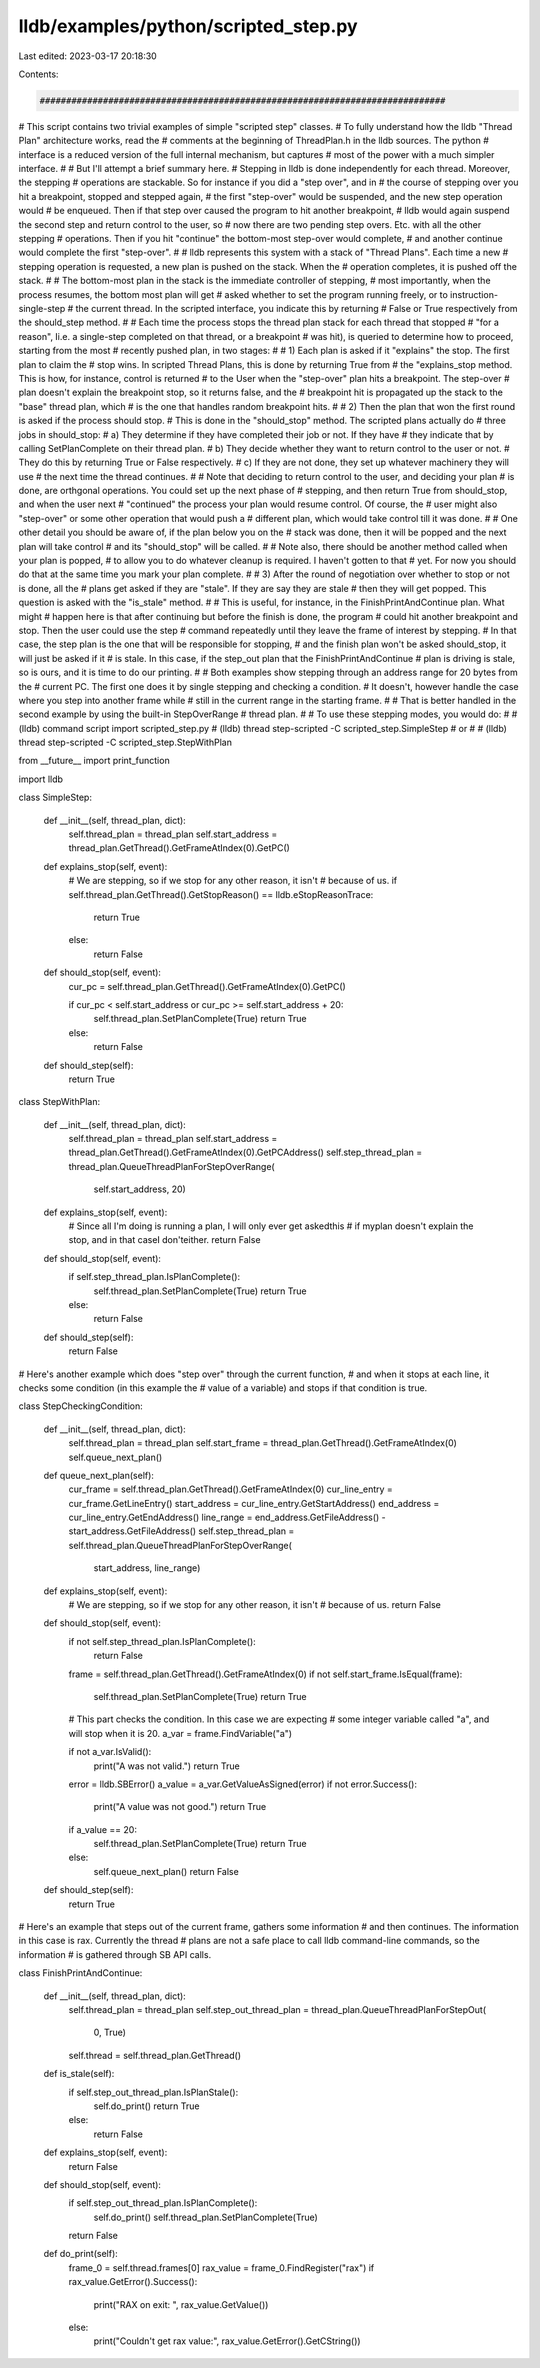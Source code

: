lldb/examples/python/scripted_step.py
=====================================

Last edited: 2023-03-17 20:18:30

Contents:

.. code-block:: py

    #############################################################################
# This script contains two trivial examples of simple "scripted step" classes.
# To fully understand how the lldb "Thread Plan" architecture works, read the
# comments at the beginning of ThreadPlan.h in the lldb sources.  The python
# interface is a reduced version of the full internal mechanism, but captures
# most of the power with a much simpler interface.
#
# But I'll attempt a brief summary here.
# Stepping in lldb is done independently for each thread.  Moreover, the stepping
# operations are stackable.  So for instance if you did a "step over", and in
# the course of stepping over you hit a breakpoint, stopped and stepped again,
# the first "step-over" would be suspended, and the new step operation would
# be enqueued.  Then if that step over caused the program to hit another breakpoint,
# lldb would again suspend the second step and return control to the user, so
# now there are two pending step overs.  Etc. with all the other stepping
# operations.  Then if you hit "continue" the bottom-most step-over would complete,
# and another continue would complete the first "step-over".
#
# lldb represents this system with a stack of "Thread Plans".  Each time a new
# stepping operation is requested, a new plan is pushed on the stack.  When the
# operation completes, it is pushed off the stack.
#
# The bottom-most plan in the stack is the immediate controller of stepping,
# most importantly, when the process resumes, the bottom most plan will get
# asked whether to set the program running freely, or to instruction-single-step
# the current thread.  In the scripted interface, you indicate this by returning
# False or True respectively from the should_step method.
#
# Each time the process stops the thread plan stack for each thread that stopped
# "for a reason", Ii.e. a single-step completed on that thread, or a breakpoint
# was hit), is queried to determine how to proceed, starting from the most
# recently pushed plan, in two stages:
#
# 1) Each plan is asked if it "explains" the stop.  The first plan to claim the
#    stop wins.  In scripted Thread Plans, this is done by returning True from
#    the "explains_stop method.  This is how, for instance, control is returned
#    to the User when the "step-over" plan hits a breakpoint.  The step-over
#    plan doesn't explain the breakpoint stop, so it returns false, and the
#    breakpoint hit is propagated up the stack to the "base" thread plan, which
#    is the one that handles random breakpoint hits.
#
# 2) Then the plan that won the first round is asked if the process should stop.
#    This is done in the "should_stop" method.  The scripted plans actually do
#    three jobs in should_stop:
#      a) They determine if they have completed their job or not.  If they have
#         they indicate that by calling SetPlanComplete on their thread plan.
#      b) They decide whether they want to return control to the user or not.
#         They do this by returning True or False respectively.
#      c) If they are not done, they set up whatever machinery they will use
#         the next time the thread continues.
#
#    Note that deciding to return control to the user, and deciding your plan
#    is done, are orthgonal operations.  You could set up the next phase of
#    stepping, and then return True from should_stop, and when the user next
#    "continued" the process your plan would resume control.  Of course, the
#    user might also "step-over" or some other operation that would push a
#    different plan, which would take control till it was done.
#
#    One other detail you should be aware of, if the plan below you on the
#    stack was done, then it will be popped and the next plan will take control
#    and its "should_stop" will be called.
#
#    Note also, there should be another method called when your plan is popped,
#    to allow you to do whatever cleanup is required.  I haven't gotten to that
#    yet.  For now you should do that at the same time you mark your plan complete.
#
# 3) After the round of negotiation over whether to stop or not is done, all the
#    plans get asked if they are "stale".  If they are say they are stale
#    then they will get popped.  This question is asked with the "is_stale" method.
#
#    This is useful, for instance, in the FinishPrintAndContinue plan.  What might
#    happen here is that after continuing but before the finish is done, the program
#    could hit another breakpoint and stop.  Then the user could use the step
#    command repeatedly until they leave the frame of interest by stepping.
#    In that case, the step plan is the one that will be responsible for stopping,
#    and the finish plan won't be asked should_stop, it will just be asked if it
#    is stale.  In this case, if the step_out plan that the FinishPrintAndContinue
#    plan is driving is stale, so is ours, and it is time to do our printing.
#
# Both examples show stepping through an address range for 20 bytes from the
# current PC.  The first one does it by single stepping and checking a condition.
# It doesn't, however handle the case where you step into another frame while
# still in the current range in the starting frame.
#
# That is better handled in the second example by using the built-in StepOverRange
# thread plan.
#
# To use these stepping modes, you would do:
#
#     (lldb) command script import scripted_step.py
#     (lldb) thread step-scripted -C scripted_step.SimpleStep
# or
#
#     (lldb) thread step-scripted -C scripted_step.StepWithPlan

from __future__ import print_function

import lldb


class SimpleStep:

    def __init__(self, thread_plan, dict):
        self.thread_plan = thread_plan
        self.start_address = thread_plan.GetThread().GetFrameAtIndex(0).GetPC()

    def explains_stop(self, event):
        # We are stepping, so if we stop for any other reason, it isn't
        # because of us.
        if self.thread_plan.GetThread().GetStopReason() == lldb.eStopReasonTrace:
            return True
        else:
            return False

    def should_stop(self, event):
        cur_pc = self.thread_plan.GetThread().GetFrameAtIndex(0).GetPC()

        if cur_pc < self.start_address or cur_pc >= self.start_address + 20:
            self.thread_plan.SetPlanComplete(True)
            return True
        else:
            return False

    def should_step(self):
        return True


class StepWithPlan:

    def __init__(self, thread_plan, dict):
        self.thread_plan = thread_plan
        self.start_address = thread_plan.GetThread().GetFrameAtIndex(0).GetPCAddress()
        self.step_thread_plan = thread_plan.QueueThreadPlanForStepOverRange(
            self.start_address, 20)

    def explains_stop(self, event):
        # Since all I'm doing is running a plan, I will only ever get askedthis
        # if myplan doesn't explain the stop, and in that caseI don'teither.
        return False

    def should_stop(self, event):
        if self.step_thread_plan.IsPlanComplete():
            self.thread_plan.SetPlanComplete(True)
            return True
        else:
            return False

    def should_step(self):
        return False

# Here's another example which does "step over" through the current function,
# and when it stops at each line, it checks some condition (in this example the
# value of a variable) and stops if that condition is true.


class StepCheckingCondition:

    def __init__(self, thread_plan, dict):
        self.thread_plan = thread_plan
        self.start_frame = thread_plan.GetThread().GetFrameAtIndex(0)
        self.queue_next_plan()

    def queue_next_plan(self):
        cur_frame = self.thread_plan.GetThread().GetFrameAtIndex(0)
        cur_line_entry = cur_frame.GetLineEntry()
        start_address = cur_line_entry.GetStartAddress()
        end_address = cur_line_entry.GetEndAddress()
        line_range = end_address.GetFileAddress() - start_address.GetFileAddress()
        self.step_thread_plan = self.thread_plan.QueueThreadPlanForStepOverRange(
            start_address, line_range)

    def explains_stop(self, event):
        # We are stepping, so if we stop for any other reason, it isn't
        # because of us.
        return False

    def should_stop(self, event):
        if not self.step_thread_plan.IsPlanComplete():
            return False

        frame = self.thread_plan.GetThread().GetFrameAtIndex(0)
        if not self.start_frame.IsEqual(frame):
            self.thread_plan.SetPlanComplete(True)
            return True

        # This part checks the condition.  In this case we are expecting
        # some integer variable called "a", and will stop when it is 20.
        a_var = frame.FindVariable("a")

        if not a_var.IsValid():
            print("A was not valid.")
            return True

        error = lldb.SBError()
        a_value = a_var.GetValueAsSigned(error)
        if not error.Success():
            print("A value was not good.")
            return True

        if a_value == 20:
            self.thread_plan.SetPlanComplete(True)
            return True
        else:
            self.queue_next_plan()
            return False

    def should_step(self):
        return True

# Here's an example that steps out of the current frame, gathers some information
# and then continues.  The information in this case is rax.  Currently the thread
# plans are not a safe place to call lldb command-line commands, so the information
# is gathered through SB API calls.


class FinishPrintAndContinue:

    def __init__(self, thread_plan, dict):
        self.thread_plan = thread_plan
        self.step_out_thread_plan = thread_plan.QueueThreadPlanForStepOut(
            0, True)
        self.thread = self.thread_plan.GetThread()

    def is_stale(self):
        if self.step_out_thread_plan.IsPlanStale():
            self.do_print()
            return True
        else:
            return False

    def explains_stop(self, event):
        return False

    def should_stop(self, event):
        if self.step_out_thread_plan.IsPlanComplete():
            self.do_print()
            self.thread_plan.SetPlanComplete(True)
        return False

    def do_print(self):
        frame_0 = self.thread.frames[0]
        rax_value = frame_0.FindRegister("rax")
        if rax_value.GetError().Success():
            print("RAX on exit: ", rax_value.GetValue())
        else:
            print("Couldn't get rax value:", rax_value.GetError().GetCString())


